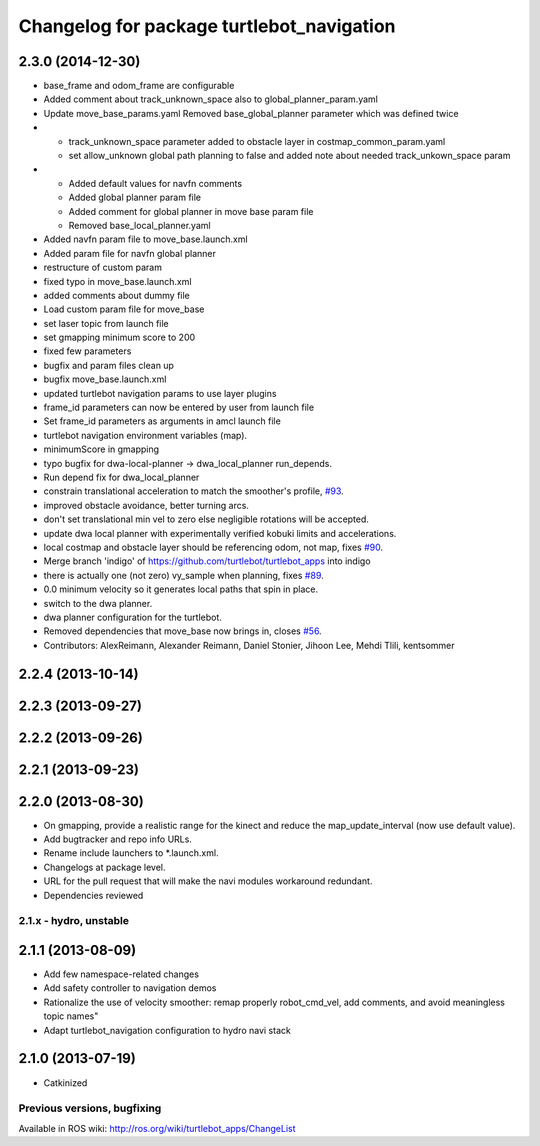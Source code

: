 ^^^^^^^^^^^^^^^^^^^^^^^^^^^^^^^^^^^^^^^^^^
Changelog for package turtlebot_navigation
^^^^^^^^^^^^^^^^^^^^^^^^^^^^^^^^^^^^^^^^^^

2.3.0 (2014-12-30)
------------------
* base_frame and odom_frame are configurable
* Added comment about track_unknown_space also to global_planner_param.yaml
* Update move_base_params.yaml
  Removed base_global_planner parameter which was defined twice
* - track_unknown_space parameter added to obstacle layer in costmap_common_param.yaml
  - set allow_unknown global path planning to false and added note about needed track_unkown_space param
* - Added default values for navfn comments
  - Added global planner param file
  - Added comment for global planner in move base param file
  - Removed base_local_planner.yaml
* Added navfn param file to move_base.launch.xml
* Added param file for navfn global planner
* restructure of custom param
* fixed typo in move_base.launch.xml
* added comments about dummy file
* Load custom param file for move_base
* set laser topic from launch file
* set gmapping  minimum score to 200
* fixed few parameters
* bugfix and param files clean up
* bugfix move_base.launch.xml
* updated turtlebot navigation params to use layer plugins
* frame_id parameters can now be entered by user from launch file
* Set frame_id parameters as arguments in amcl launch file
* turtlebot navigation environment variables (map).
* minimumScore in gmapping
* typo bugfix for dwa-local-planner -> dwa_local_planner run_depends.
* Run depend fix for dwa_local_planner
* constrain translational acceleration to match the smoother's profile, `#93 <https://github.com/turtlebot/turtlebot_apps/issues/93>`_.
* improved obstacle avoidance, better turning arcs.
* don't set translational min vel to zero else negligible rotations will be accepted.
* update dwa local planner with experimentally verified kobuki limits and accelerations.
* local costmap and obstacle layer should be referencing odom, not map, fixes `#90 <https://github.com/turtlebot/turtlebot_apps/issues/90>`_.
* Merge branch 'indigo' of https://github.com/turtlebot/turtlebot_apps into indigo
* there is actually one (not zero) vy_sample when planning, fixes `#89 <https://github.com/turtlebot/turtlebot_apps/issues/89>`_.
* 0.0 minimum velocity so it generates local paths that spin in place.
* switch to the dwa planner.
* dwa planner configuration for the turtlebot.
* Removed dependencies that move_base now brings in, closes `#56 <https://github.com/turtlebot/turtlebot_apps/issues/56>`_.
* Contributors: AlexReimann, Alexander Reimann, Daniel Stonier, Jihoon Lee, Mehdi Tlili, kentsommer

2.2.4 (2013-10-14)
------------------

2.2.3 (2013-09-27)
------------------

2.2.2 (2013-09-26)
------------------

2.2.1 (2013-09-23)
------------------

2.2.0 (2013-08-30)
------------------
* On gmapping, provide a realistic range for the kinect and reduce the map_update_interval (now use default value).
* Add bugtracker and repo info URLs.
* Rename include launchers to *.launch.xml.
* Changelogs at package level.
* URL for the pull request that will make the navi modules workaround redundant.
* Dependencies reviewed

2.1.x - hydro, unstable
=======================

2.1.1 (2013-08-09)
------------------
* Add few namespace-related changes
* Add safety controller to navigation demos
* Rationalize the use of velocity smoother: remap properly robot_cmd_vel, add comments, and avoid meaningless topic names"
* Adapt turtlebot_navigation configuration to hydro navi stack

2.1.0 (2013-07-19)
------------------
* Catkinized


Previous versions, bugfixing
============================

Available in ROS wiki: http://ros.org/wiki/turtlebot_apps/ChangeList
